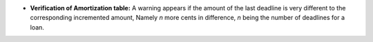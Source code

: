 - **Verification of Amortization table:**
  A warning appears if the amount of the last deadline
  is very different to the corresponding incremented amount,
  Namely *n* more cents in difference, *n* being the 
  number of deadlines for a loan.

  .. image :: images/warning_last_payment.png
